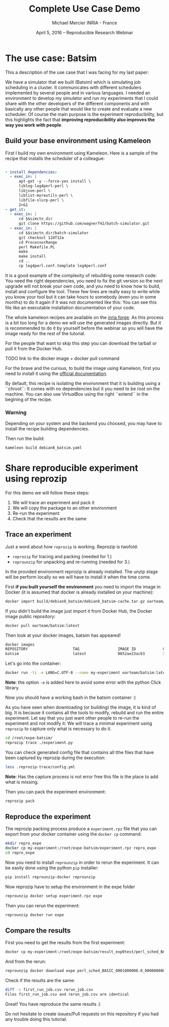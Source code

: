 #+TITLE: Complete Use Case Demo
#+AUTHOR: Michael Mercier\newline INRIA - France
#+DATE: April 5, 2016 -- Reproducible Research Webinar \mylogos

* The use case: Batsim

This a description of the use case that I was facing for my last paper:

We have a simulator that we built (Batsim) which is simulating job scheduling
in a cluster. It communicates with different schedulers implemented by
several people and in various languages. I needed an environment to
develop my simulator and run my experiments that I could share with the
other developers of the different components and with basically
any other people that would like to create and evaluate a new
scheduler. Of course the main purpose is the experiment reproducibility, but
this highlights the fact that *improving reproducibility also improves the
way you work with people*.

** Build your base environment using Kameleon

First I build my own environment using Kameleon. Here is a sample of the recipe
that installs the scheduler of a colleague:
#+BEGIN_SRC yaml

- install dependencies:
  - exec_in: |
      apt-get -y --force-yes install \
      liblog-log4perl-perl \
      libjson-perl \
      liblist-moreutils-perl \
      libfile-slurp-perl \
      2>&1
- get_it:
  - exec_in: |
      cd $$simctn_dir
      git clone https://github.com/wagnerf42/batch-simulator.git
  - exec_in: |
      cd $$simctn_dir/batch-simulator
      git checkout 12df12a
      cd ProcessorRange
      perl Makefile.PL
      make
      make install
      cd ..
      cp log4perl.conf.template log4perl.conf

#+END_SRC

It is a good example of the complexity of rebuilding some research code: You
need the right dependencies, you need to fix the git version so the next
upgrade will not break your own code, and you need to know how to build,
install and configure the tool. These few lines are really easy to write
while you know your tool but it can take hours to somebody (even you in
some months) to do it again if it was not documented like this: You can
see this file like an executable installation documentation of your code.

The whole kameleon recipes are available on the [[http://gforge.inria.fr/scm/?group_id=7711][inria forge]].
As this process is a bit too long for a demo we will use the generated images
directly. But it is recommended to do it by yourself before the webinar so you
will have the image ready for the rest of the tutorial.

For the people that want to skip this step you can download the tarball or pull
it from the Docker Hub.

TODO link to the docker image + docker pull command

For the brave and the curious, to build the image using Kameleon, first you
need to install it using the [[http://kameleon.imag.fr/installation.html][official documentation]].

By default, this recipe is isolating the environment that it is building
using a ``chroot``: It comes with no dependencies but it you need to be root
on the machine. You can also use VirtualBox using the right ``extend`` in the
begining of the recipe.

*** Warning
      Depending on your system and the backend you
      choosed, you may have to install the recipe building  dependencies.

Then run the build:
#+BEGIN_SRC sh
    kameleon build debian8_batsim.yaml
#+END_SRC

* Share reproducible experiment using reprozip

For this demo we will follow these steps:
1. We will trace an experiment and pack it
2. We will copy the package to an other environment
3. Re-run the experiment
4. Check that the results are the same

** Trace an experiment

Just a word about how =reprozip= is working. Reprozip is twofold:
   - =reprozip= for tracing and packing (needed for 1.)
   - =reprounzip= for unpacking and re-running (needed for 3.)

In the provided environment reprozip is already installed. The unzip stage
will be perform locally so we will have to install it when the time come.

First *if you built yourself the environment* you need to import the image in
Docker (it is assumed that docker is already installed on your machine):
#+BEGIN_SRC sh
docker import build/debian8_batsim/debian8_batsim-cache.tar.gz oarteam/batsim:latest
#+END_SRC
If you didn't build the image just import it from Docker Hub, the Docker image public repository:
#+BEGIN_SRC sh
docker pull oarteam/batsim:latest
#+END_SRC

Then look at your docker images, batsim has appeared!
#+BEGIN_SRC sh
docker images
REPOSITORY                    TAG                 IMAGE ID            CREATED             SIZE
batsim                        latest              0852ae23ac63        3 minutes ago       478.9 MB
#+END_SRC

Let's go into the container:
#+BEGIN_SRC sh
docker run -ti -e LANG=C.UTF-8 --name my-experiment oarteam/batsim:latest /bin/bash
#+END_SRC

*Note*: the option =-e= is added here to avoid some error with the python Click library.

Now you should have a working bash in the batsim container :)

As you have seen when downloading (or building) the image, it is kind of big.
It is because it contains all the tools to modify, rebuild and run the entire
experiment. Let say that you just want other people to re-run the experiment
and not modify it: We will trace a minimal experiment using =reprozip= to
capture only what is necessary to do it.

#+BEGIN_SRC sh
cd /root/expe-batsim/
reprozip trace ./experiment.py
#+END_SRC

You can check generated config file that contains all tthe files that have been
captured by reprozip during the execution:
#+BEGIN_SRC sh
less .reprozip-trace/config.yml
#+END_SRC
*Note*: Has the capture process is not error free this file is the place to add
what is missing.

Then you can pack the experiment environment:
#+BEGIN_SRC sh
reprozip pack
#+END_SRC

** Reproduce the experiment

The reprozip packing process produce a =experiment.rpz= file that you can
export from your docker container using the =docker cp= command:
#+BEGIN_SRC sh
mkdir repro_expe
docker cp my-experiment:/root/expe-batsim/experiment.rpz repro_expe
cd repro_expe
#+END_SRC

Now you need to install =reprounzip= in order to rerun the experiment. It can
be easily done using the python =pip= installer:
#+BEGIN_SRC sh
pip install reprounzip-docker reprounzip
#+END_SRC

Now reprozip have to setup the environment in the expe folder
#+BEGIN_SRC sh
reprounzip docker setup experiment.rpz expe
#+END_SRC

Then you can rerun the experiment:
#+BEGIN_SRC sh
reprounzip docker run expe
#+END_SRC

** Compare the results

First you need to get the results from the first experiment:
#+BEGIN_SRC sh
docker cp my-experiment:/root/expe-batsim/result_exp0test/perl_sched_BASIC_0001000000.0_0000000000.0_000_jobs.csv ./first_run_job.csv
#+END_SRC

And from the rerun:
#+BEGIN_SRC sh
reprounzip docker download expe perl_sched_BASIC_0001000000.0_0000000000.0_000_jobs.csv:rerun_job.csv
#+END_SRC

Check if the results are the same:
#+BEGIN_SRC sh
diff -s first_run_job.csv rerun_job.csv
Files first_run_job.csv and rerun_job.csv are identical
#+END_SRC

Great! You have reproduce the same results :)

Do not hesitate to create issues/Pull requests on this repository if you had
any trouble doing this tutorial.
